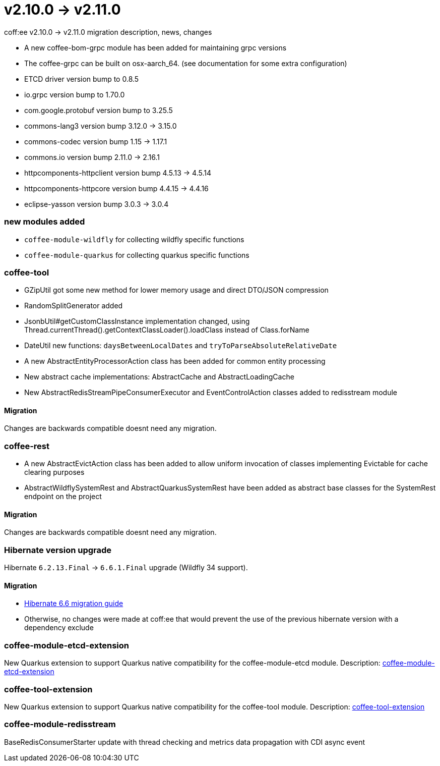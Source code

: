= v2.10.0 → v2.11.0

coff:ee v2.10.0 -> v2.11.0 migration description, news, changes

* A new coffee-bom-grpc module has been added for maintaining grpc versions
* The coffee-grpc can be built on osx-aarch_64. (see documentation for some extra configuration)
* ETCD driver version bump to 0.8.5
* io.grpc version bump to 1.70.0
* com.google.protobuf version bump to 3.25.5
* commons-lang3 version bump 3.12.0 -> 3.15.0 
* commons-codec version bump 1.15 -> 1.17.1
* commons.io version bump 2.11.0 -> 2.16.1
* httpcomponents-httpclient version bump 4.5.13 -> 4.5.14 
* httpcomponents-httpcore version bump 4.4.15 -> 4.4.16 
* eclipse-yasson version bump 3.0.3 -> 3.0.4

=== new modules added
* `coffee-module-wildfly` for collecting wildfly specific functions
* `coffee-module-quarkus` for collecting quarkus specific functions

=== coffee-tool
* GZipUtil got some new method for lower memory usage and direct DTO/JSON compression
* RandomSplitGenerator added
* JsonbUtil#getCustomClassInstance implementation changed, using Thread.currentThread().getContextClassLoader().loadClass instead of Class.forName
* DateUtil new functions: `daysBetweenLocalDates` and `tryToParseAbsoluteRelativeDate`
* A new AbstractEntityProcessorAction class has been added for common entity processing
* New abstract cache implementations: AbstractCache and AbstractLoadingCache
* New AbstractRedisStreamPipeConsumerExecutor and EventControlAction classes added to redisstream module

==== Migration
Changes are backwards compatible doesnt need any migration.

=== coffee-rest
* A new AbstractEvictAction class has been added to allow uniform invocation of classes implementing Evictable for cache clearing purposes
* AbstractWildflySystemRest and AbstractQuarkusSystemRest have been added as abstract base classes for the SystemRest endpoint on the project

==== Migration
Changes are backwards compatible doesnt need any migration.

=== Hibernate version upgrade
Hibernate `6.2.13.Final` -> `6.6.1.Final` upgrade (Wildfly 34 support).

==== Migration
* https://docs.jboss.org/hibernate/orm/6.6/migration-guide/migration-guide.html[Hibernate 6.6 migration guide]
* Otherwise, no changes were made at coff:ee that would prevent the use of the previous hibernate version with a dependency exclude

=== coffee-module-etcd-extension

New Quarkus extension to support Quarkus native compatibility for the coffee-module-etcd module.
Description: <<common_coffee-quarkus-extensions-module-etcd, coffee-module-etcd-extension>>

=== coffee-tool-extension

New Quarkus extension to support Quarkus native compatibility for the coffee-tool module.
Description: <<common_coffee-quarkus-extensions-tool, coffee-tool-extension>>

=== coffee-module-redisstream

BaseRedisConsumerStarter update with thread checking and metrics data propagation with CDI async event

